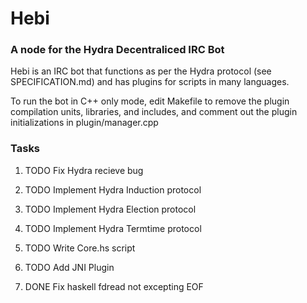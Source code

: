 * Hebi
*** A node for the Hydra Decentraliced IRC Bot

Hebi is an IRC bot that functions as per the Hydra protocol (see SPECIFICATION.md) and has plugins for scripts in many languages.

To run the bot in C++ only mode, edit Makefile to remove the plugin compilation units, libraries, and includes, and comment out the plugin initializations in plugin/manager.cpp

*** Tasks
**** TODO Fix Hydra recieve bug
**** TODO Implement Hydra Induction protocol
**** TODO Implement Hydra Election protocol
**** TODO Implement Hydra Termtime protocol
**** TODO Write Core.hs script
**** TODO Add JNI Plugin
**** DONE Fix haskell fdread not excepting EOF
